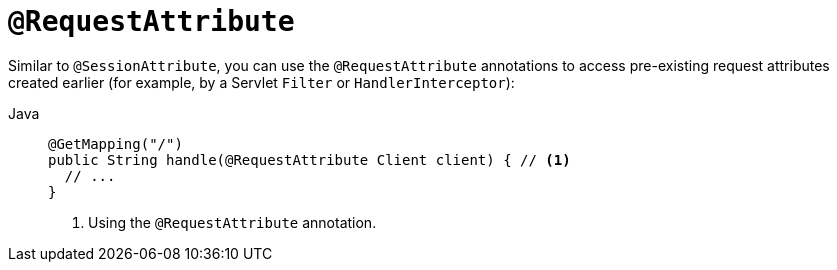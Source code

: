 [[mvc-ann-requestattrib]]
= `@RequestAttribute`

Similar to `@SessionAttribute`, you can use the `@RequestAttribute` annotations to
access pre-existing request attributes created earlier (for example, by a Servlet `Filter`
or `HandlerInterceptor`):

[tabs]
======
Java::
+
[source,java,indent=0,subs="verbatim,quotes",role="primary"]
----
@GetMapping("/")
public String handle(@RequestAttribute Client client) { // <1>
  // ...
}
----
<1> Using the `@RequestAttribute` annotation.
======


